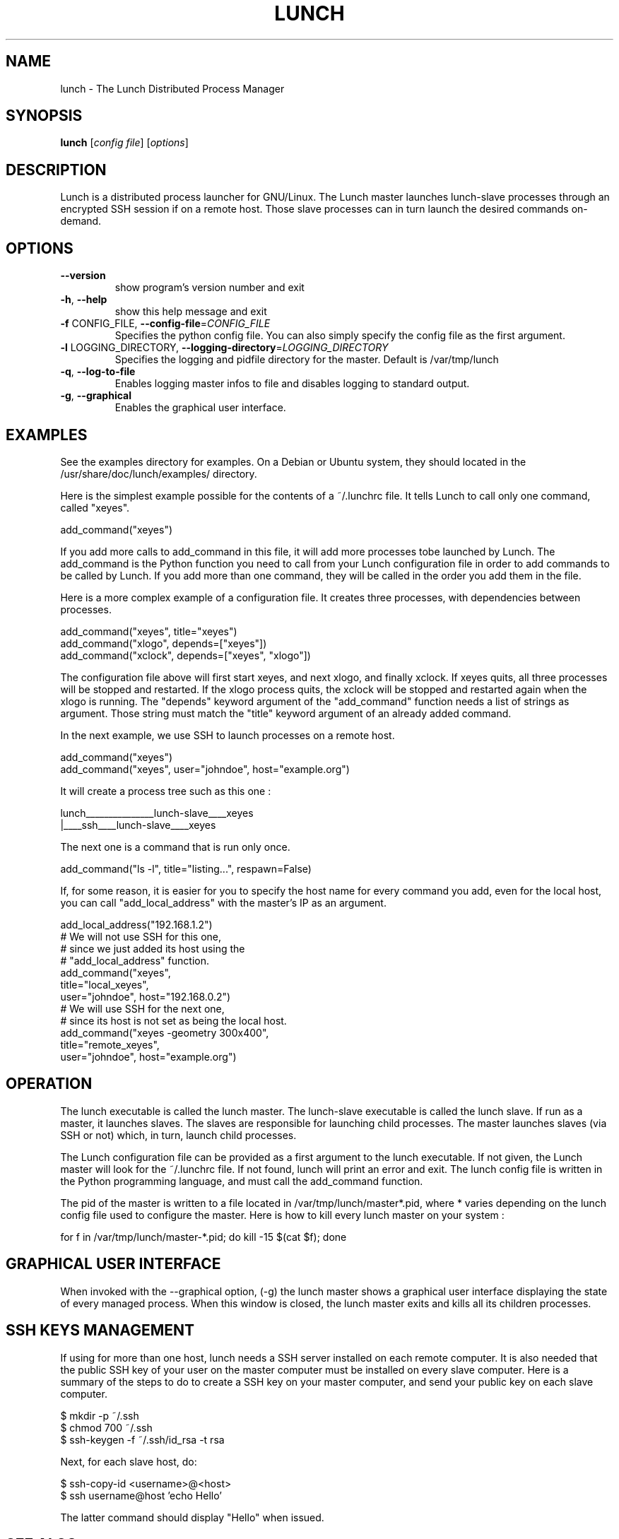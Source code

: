 .\" DO NOT MODIFY THIS FILE!  It was generated by help2man 1.36.
.TH LUNCH "1" "February 2010" "lunch 0.2.18" "User Commands"
.SH NAME
lunch \- The Lunch Distributed Process Manager
.SH SYNOPSIS
.B lunch
[\fIconfig file\fR] [\fIoptions\fR]
.SH DESCRIPTION
Lunch is a distributed process launcher for GNU/Linux. The Lunch master
launches lunch\-slave processes through an encrypted SSH session if on a remote
host. Those slave processes can in turn launch the desired commands on\-demand.
.SH OPTIONS
.TP
\fB\-\-version\fR
show program's version number and exit
.TP
\fB\-h\fR, \fB\-\-help\fR
show this help message and exit
.TP
\fB\-f\fR CONFIG_FILE, \fB\-\-config\-file\fR=\fICONFIG_FILE\fR
Specifies the python config file. You can also simply
specify the config file as the first argument.
.TP
\fB\-l\fR LOGGING_DIRECTORY, \fB\-\-logging\-directory\fR=\fILOGGING_DIRECTORY\fR
Specifies the logging and pidfile directory for the
master. Default is /var/tmp/lunch
.TP
\fB\-q\fR, \fB\-\-log\-to\-file\fR
Enables logging master infos to file and disables
logging to standard output.
.TP
\fB\-g\fR, \fB\-\-graphical\fR
Enables the graphical user interface.
.SH EXAMPLES

See the examples directory for examples. On a Debian or Ubuntu system, they should located in the /usr/share/doc/lunch/examples/ directory.

Here is the simplest example possible for the contents of a ~/.lunchrc file. It tells Lunch to call only one command, called "xeyes".

  add_command("xeyes")

If you add more calls to add_command in this file, it will add more processes tobe launched by Lunch. The add_command is the Python function you need to call from your Lunch configuration file in order to add commands to be called by Lunch. If you add more than one command, they will be called in the order you add them in the file.

Here is a more complex example of a configuration file. It creates three processes, with dependencies between processes.

  add_command("xeyes", title="xeyes")
  add_command("xlogo", depends=["xeyes"])
  add_command("xclock", depends=["xeyes", "xlogo"])

The configuration file above will first start xeyes, and next xlogo, and finally xclock. If xeyes quits, all three processes will be stopped and restarted. If the xlogo process quits, the xclock will be stopped and restarted again when the xlogo is running. The "depends" keyword argument of the "add_command" function needs a list of strings as argument. Those string must match the "title" keyword argument of an already added command. 
 
In the next example, we use SSH to launch processes on a remote host.

  add_command("xeyes")
  add_command("xeyes", user="johndoe", host="example.org")

It will create a process tree such as this one : 

lunch_______________lunch-slave____xeyes
        |____ssh____lunch-slave____xeyes

The next one is a command that is run only once.

  add_command("ls -l", title="listing...", respawn=False)

If, for some reason, it is easier for you to specify the host name for every command you add, even for the local host, you can call "add_local_address" with the master's IP as an argument.

  add_local_address("192.168.1.2")
  # We will not use SSH for this one, 
  # since we just added its host using the 
  # "add_local_address" function.
  add_command("xeyes", 
    title="local_xeyes", 
    user="johndoe", host="192.168.0.2")
  # We will use SSH for the next one, 
  # since its host is not set as being the local host.
  add_command("xeyes -geometry 300x400", 
    title="remote_xeyes", 
    user="johndoe", host="example.org")
.SH OPERATION
The lunch executable is called the lunch master. The lunch-slave executable is called the lunch slave. If run as a master, it launches slaves. The slaves are responsible for launching child processes. The master launches slaves (via SSH or not) which, in turn, launch child processes.

The Lunch configuration file can be provided as a first argument to the lunch executable. If not given, the Lunch master will look for the ~/.lunchrc file. If not found, lunch will print an error and exit. The lunch config file is written in the Python programming language, and must call the add_command function. 

The pid of the master is written to a file located in /var/tmp/lunch/master*.pid, where * varies depending on the lunch config file used to configure the master.
Here is how to kill every lunch master on your system :

  for f in /var/tmp/lunch/master-*.pid; do kill -15 $(cat $f); done
.SH "GRAPHICAL USER INTERFACE"

When invoked with the --graphical option, (-g) the lunch master shows a graphical user interface displaying the state of every managed process. When this window is closed, the lunch master exits and kills all its children processes.
.SH "SSH KEYS MANAGEMENT"
If using for more than one host, lunch needs a SSH server installed on each 
remote computer. It is also needed that the public SSH key of your user on the
master computer must be installed on every slave computer. Here is a summary of
the steps to do to create a SSH key on your master computer, and send your 
public key on each slave computer.

  $ mkdir -p ~/.ssh
  $ chmod 700 ~/.ssh
  $ ssh-keygen -f ~/.ssh/id_rsa -t rsa

Next, for each slave host, do:

  $ ssh-copy-id <username>@<host>
  $ ssh username@host 'echo Hello'

The latter command should display "Hello" when issued.
.SH "SEE ALSO"
See http://svn.sat.qc.ca/lunch for help and documentation.

